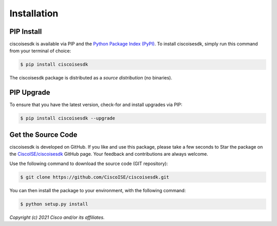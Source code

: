 .. _Installation:

============
Installation
============


.. _Install:

PIP Install
-----------

ciscoisesdk is available via PIP and the `Python Package Index (PyPI)`_.  To
install ciscoisesdk, simply run this command from your terminal of choice:

.. code-block:: bash

    $ pip install ciscoisesdk

The ciscoisesdk package is distributed as a *source distribution* (no
binaries).


.. _Upgrade:

PIP Upgrade
-----------

To ensure that you have the latest version, check-for and install upgrades via
PIP:

.. code-block:: bash

    $ pip install ciscoisesdk --upgrade


.. _Source Code:

Get the Source Code
-------------------

ciscoisesdk is developed on GitHub.  If you like and use this package,
please take a few seconds to Star the package on
the `CiscoISE/ciscoisesdk`_ GitHub page.  Your feedback and
contributions are always welcome.

Use the following command to download the source code (GIT repository):

.. code-block:: bash

    $ git clone https://github.com/CiscoISE/ciscoisesdk.git

You can then install the package to your environment, with the following
command:

.. code-block:: bash

    $ python setup.py install


*Copyright (c) 2021 Cisco and/or its affiliates.*


.. _Python Package Index (PyPI): https://pypi.python.org/pypi/ciscoisesdk
.. _CiscoISE/ciscoisesdk: https://github.com/CiscoISE/ciscoisesdk